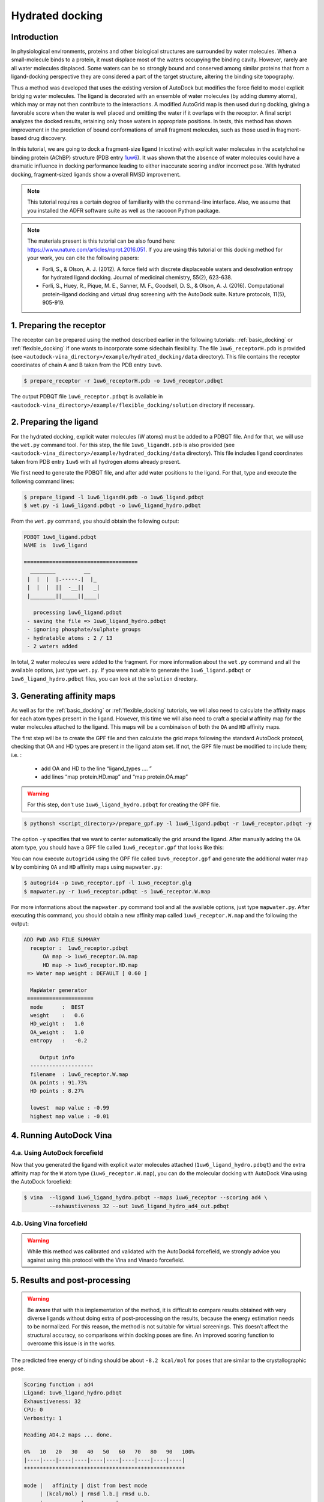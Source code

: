 .. _hydrated_docking:

Hydrated docking
================

Introduction
------------

In physiological environments, proteins and other biological structures are surrounded by water molecules. When a small-molecule binds to a protein, it must displace most of the waters occupying the binding cavity. However, rarely are all water molecules displaced. Some waters can be so strongly bound and conserved among similar proteins that from a ligand-docking perspective they are considered a part of the target structure, altering the binding site topography. 

Thus a method was developed that uses the existing version of AutoDock but modifies the force field to model explicit bridging water molecules. The ligand is decorated with an ensemble of water molecules (by adding dummy atoms), which may or may not then contribute to the interactions. A modified AutoGrid map is then used during docking, giving a favorable score when the water is well placed and omitting the water if it overlaps with the receptor. A final script analyzes the docked results, retaining only those waters in appropriate positions. In tests, this method has shown improvement in the prediction of bound conformations of small fragment molecules, such as those used in fragment-based drug discovery.

In this tutorial, we are going to dock a fragment-size ligand (nicotine) with explicit water molecules in the acetylcholine binding protein (AChBP) structure (PDB entry `1uw6 <https://www.rcsb.org/structure/1uw6>`_). It was shown that the absence of water molecules could have a dramatic influence in docking performance leading to either inaccurate scoring and/or incorrect pose. With hydrated docking, fragment-sized ligands show a overall RMSD improvement.

.. note::

	This tutorial requires a certain degree of familiarity with the command-line interface. Also, we assume that you installed the ADFR software suite as well as the raccoon Python package.

.. note::
	
	The materials present is this tutorial can be also found here: `https://www.nature.com/articles/nprot.2016.051 <https://www.nature.com/articles/nprot.2016.051>`_. If you are using this tutorial or this docking method for your work, you can cite the following papers:

	- Forli, S., & Olson, A. J. (2012). A force field with discrete displaceable waters and desolvation entropy for hydrated ligand docking. Journal of medicinal chemistry, 55(2), 623-638.
	- Forli, S., Huey, R., Pique, M. E., Sanner, M. F., Goodsell, D. S., & Olson, A. J. (2016). Computational protein–ligand docking and virtual drug screening with the AutoDock suite. Nature protocols, 11(5), 905-919.

1. Preparing the receptor
-------------------------

The receptor can be prepared using the method described earlier in the following tutorials: :ref:`basic_docking` or :ref:`flexible_docking` if one wants to incorporate some sidechain flexibility. The file ``1uw6_receptorH.pdb`` is provided (see ``<autodock-vina_directory>/example/hydrated_docking/data`` directory). This file contains the receptor coordinates of chain A and B taken from the PDB entry ``1uw6``.

.. code-block:: bash

	$ prepare_receptor -r 1uw6_receptorH.pdb -o 1uw6_receptor.pdbqt

The output PDBQT file ``1uw6_receptor.pdbqt`` is available in ``<autodock-vina_directory>/example/flexible_docking/solution`` directory if necessary.

2. Preparing the ligand
-----------------------

For the hydrated docking, explicit water molecules (W atoms) must be added to a PDBQT file. And for that, we will use the ``wet.py`` command tool. For this step, the file ``1uw6_ligandH.pdb`` is also provided (see ``<autodock-vina_directory>/example/hydrated_docking/data`` directory). This file includes ligand coordinates taken from PDB entry ``1uw6`` with all hydrogen atoms already present.

We first need to generate the PDBQT file, and after add water positions to the ligand. For that, type and execute the following command lines:

.. code-block:: bash
	
	$ prepare_ligand -l 1uw6_ligandH.pdb -o 1uw6_ligand.pdbqt
	$ wet.py -i 1uw6_ligand.pdbqt -o 1uw6_ligand_hydro.pdbqt

From the ``wet.py`` command, you should obtain the following output:

.. code-block:: console

	PDBQT 1uw6_ligand.pdbqt
	NAME is  1uw6_ligand

	====================================
	  ________         __   
	 |  |  |  |.-----.|  |_ 
	 |  |  |  ||  -__||   _|
	 |________||_____||____|

	   processing 1uw6_ligand.pdbqt
	 - saving the file => 1uw6_ligand_hydro.pdbqt
	 - ignoring phosphate/sulphate groups
	 - hydratable atoms : 2 / 13 
	 - 2 waters added

In total, 2 water molecules were added to the fragment. For more information about the ``wet.py`` command and all the available options, just type ``wet.py``. If you were not able to generate the ``1uw6_ligand.pdbqt`` or ``1uw6_ligand_hydro.pdbqt`` files, you can look at the ``solution`` directory.

3. Generating affinity maps
---------------------------

As well as for the :ref:`basic_docking` or :ref:`flexible_docking` tutorials, we will also need to calculate the affinity maps for each atom types present in the ligand. However, this time we will also need to craft a special ``W`` affinity map for the water molecules attached to the ligand. This maps will be a combinaison of both the ``OA`` and ``HD`` affinity maps.

The first step will be to create the GPF file and then calculate the grid maps following the standard AutoDock protocol, checking that OA and HD types are present in the ligand atom set. If not, the GPF file must be modified to include them; i.e. :
	
	- add OA and HD to the line “ligand_types …. ”
	- add lines “map protein.HD.map” and “map protein.OA.map”

.. warning::
	
	For this step, don't use ``1uw6_ligand_hydro.pdbqt`` for creating the GPF file.

.. code-block:: bash

	$ pythonsh <script_directory>/prepare_gpf.py -l 1uw6_ligand.pdbqt -r 1uw6_receptor.pdbqt -y

The option ``-y`` specifies that we want to center automatically the grid around the ligand. After manually adding the ``OA`` atom type, you should have a GPF file called ``1uw6_receptor.gpf`` that looks like this:

.. code-block:: console
	:caption: Content of the grid parameter file (**1uw6_receptor.gpf**) for the receptor (**1uw6_receptor.pdbqt**)

	npts 40 40 40                        # num.grid points in xyz
	gridfld 1uw6_receptor.maps.fld       # grid_data_file
	spacing 0.375                        # spacing(A)
	receptor_types A C NA OA N SA HD     # receptor atom types
	ligand_types A NA HD N OA            # ligand atom types * ADD OA/HD TYPES IF NOT PRESENT *
	receptor 1uw6_receptor.pdbqt         # macromolecule
	gridcenter 83.640 69.684 -10.124     # xyz-coordinates or auto
	smooth 0.5                           # store minimum energy w/in rad(A)
	map 1uw6_receptor.A.map              # atom-specific affinity map
	map 1uw6_receptor.NA.map             # atom-specific affinity map
	map 1uw6_receptor.HD.map             # atom-specific affinity map * ADD HD IF NOT PRESENT *
	map 1uw6_receptor.N.map              # atom-specific affinity map
	map 1uw6_receptor.OA.map             # atom-specific affinity map * ADD OA IF NOT PRESENT *
	elecmap 1uw6_receptor.e.map          # electrostatic potential map
	dsolvmap 1uw6_receptor.d.map              # desolvation potential map
	dielectric -0.1465                   # <0, AD4 distance-dep.diel;>0, constant

You can now execute ``autogrid4`` using the GPF file called ``1uw6_receptor.gpf`` and generate the additional water map ``W`` by combining ``OA`` and ``HD`` affinity maps using ``mapwater.py``:

.. code-block:: bash

	$ autogrid4 -p 1uw6_receptor.gpf -l 1uw6_receptor.glg
	$ mapwater.py -r 1uw6_receptor.pdbqt -s 1uw6_receptor.W.map

For more informations about the ``mapwater.py`` command tool and all the available options, just type ``mapwater.py``. After executing this command, you should obtain a new affinity map called ``1uw6_receptor.W.map`` and the following the output:

.. code-block:: console

	ADD PWD AND FILE SUMMARY
	  receptor :  1uw6_receptor.pdbqt
	      OA map -> 1uw6_receptor.OA.map
	      HD map -> 1uw6_receptor.HD.map
	 => Water map weight : DEFAULT [ 0.60 ]

	  MapWater generator
	 =====================
	  mode      :  BEST
	  weight    :   0.6
	  HD_weight :   1.0
	  OA_weight :   1.0
	  entropy   :   -0.2

	     Output info  
	  --------------------
	  filename  : 1uw6_receptor.W.map
	  OA points : 91.73%
	  HD points : 8.27%

	  lowest  map value : -0.99
	  highest map value : -0.01

4. Running AutoDock Vina
------------------------

4.a. Using AutoDock forcefield
______________________________

Now that you generated the ligand with explicit water molecules attached (``1uw6_ligand_hydro.pdbqt``) and the extra affinity map for the  ``W`` atom type (``1uw6_receptor.W.map``), you can do the molecular docking with AutoDock Vina using the AutoDock forcefield:

.. code-block:: bash

	$ vina  --ligand 1uw6_ligand_hydro.pdbqt --maps 1uw6_receptor --scoring ad4 \
	        --exhaustiveness 32 --out 1uw6_ligand_hydro_ad4_out.pdbqt

4.b. Using Vina forcefield
__________________________

.. warning::
	
	While this method was calibrated and validated with the AutoDock4 forcefield, we strongly advice you against using this protocol with the Vina and Vinardo forcefield.

5. Results and post-processing
------------------------------

.. warning::

	Be aware that with this implementation of the method, it is difficult to compare results obtained with very diverse ligands without doing extra of post-processing on the results, because the energy estimation needs to be normalized. For this reason, the method is not suitable for virtual screenings. This doesn’t affect the structural accuracy, so comparisons within docking poses are fine. An improved scoring function to overcome this issue is in the works.

The predicted free energy of binding should be about ``-8.2 kcal/mol`` for poses that are similar to the crystallographic pose.

.. code-block:: console

	Scoring function : ad4
	Ligand: 1uw6_ligand_hydro.pdbqt
	Exhaustiveness: 32
	CPU: 0
	Verbosity: 1

	Reading AD4.2 maps ... done.

	0%   10   20   30   40   50   60   70   80   90   100%
	|----|----|----|----|----|----|----|----|----|----|
	***************************************************

	mode |   affinity | dist from best mode
	     | (kcal/mol) | rmsd l.b.| rmsd u.b.
	-----+------------+----------+----------
	   1       -8.256          0          0
	   2       -8.202      1.418      1.752
	   3       -7.821      1.929      2.596
	   4       -7.589      2.135      2.494
	   5       -7.391      2.079       2.57
	   6       -7.349      2.362      4.763
	   7       -7.346      2.065      5.306
	   8       -7.084      3.295      5.307
	   9       -6.994      3.102      5.487

Docking results are filtered by using the receptor to remove displaced waters and the W map file to rank the conserved ones as strong or weak water molecules.

.. code-block:: bash

	$ dry.py -r 1uw6_receptor.pdbqt -m 1uw6_receptor.W.map -i 1uw6_ligand_hydro_ad4_out.pdbqt

For more informations about the ``dry.py`` command tool and all the available options, just type ``dry.py``. Running the previous command should give you this output:

.. code-block:: console

	                  ____                      
	                 /\  _`\                    
	                 \ \ \/\ \  _ __  __  __    
	                  \ \ \ \ \/\`'__\\ \/\ \   
	                   \ \ \_\ \ \ \/\ \ \_\ \  
	                    \ \____/\ \_\ \/`____ \ 
	                     \/___/  \/_/  `/___/> \
	                                      /\___/
	                                      \/__/ 

	    
	========================== INPUT DATA =========================
	 importing ATOMS from  1uw6_ligand_hydro_ad4_out.pdbqt

	 [ using map file 1uw6_receptor.W.map ]
	===============================================================


	 receptor structure loaded	 		 [ 4069 atoms ]
	 receptor 5A shell extracted  			 [ 480 atoms in 5 A shell ] 
	 removing ligand/ligand overlapping waters	  [ 5 water(s) removed ]
	 removing ligand/receptor overlapping waters	  [ 8 water(s) removed ]

	 scanning grid map for conserved waters...	  [ filtered pose contains 5 waters ]

	 water grid score results [ map: 1uw6_receptor.W.map ] 
		 [ Water STRONG ( -0.92 ) +++ ]
		 [ Water STRONG ( -0.66 ) +++ ]
		 [ Water  WEAK  ( -0.50 )  +  ]
		 [ Water STRONG ( -0.83 ) +++ ]
		 [ Water STRONG ( -0.99 ) +++ ]

Waters are ranked (STRONG, WEAK) and scored inside the output file ``1uw6_ligand_hydro_ad4_out_DRY_SCORED.pdbqt`` with the calculated energy.